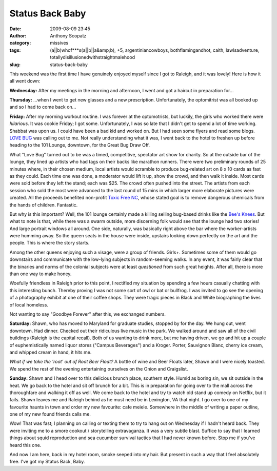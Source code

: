 Status Back Baby
################
:date: 2009-08-09 23:45
:author: Anthony Scopatz
:category: missives
:tags: (a||b)whof***s(a||b||a&amp;b), +5, argentiniancowboys, bothflamingandhot, caith, lawlsadventure, totallydisillusionedwithstraightmalehood
:slug: status-back-baby

This weekend was the first time I have genuinely enjoyed myself since I
got to Raleigh, and it was lovely! Here is how it all went down:

**Wednesday:** After my meetings in the morning and afternoon, I went
and got a haircut in preparation for...

|image0|

**Thursday:** ...when I went to get new glasses and a new prescription.
Unfortunately, the optomitrist was all booked up and so I had to come
back on...

**Friday:** After my morning workout routine. I was forever at the
optomotrists, but luckily, the girls who worked there were *hilarious*.
It was cookie Friday; I got some. Unfortunately, I was so late that I
didn't get to spend a lot of time working. Shabbat was upon us. I could
have been a bad kid and worked on. But I had seen some flyers and read
some blogs. `LOVE BUG`_ was calling out to me. Not really understanding
what it was, I went back to the hotel to freshen up before heading to
the 101 Lounge, downtown, for the Great Bug Draw Off.

What "Love Bug" turned out to be was a timed, competitive, spectator art
show for charity. So at the outside bar of the lounge, they lined up
artists who had tags on their backs like marathon runners. There were
two preliminary rounds of 25 minutes where, in their chosen medium,
local artists would scramble to produce bug-related art on 8 x 10 cards
as fast as they could. Each time one was done, a moderator would lift it
up, show the crowd, and then walk it inside. Most cards were sold before
they left the stand; each was $25. The crowd often pushed into the
street. The artists from each session who sold the most were advanced to
the last round of 15 mins in which larger more elaborate pictures were
created. All the proceeds benefited non-profit `Toxic Free NC`_, whose
stated goal is to remove dangerous chemicals from the hands of children.
Fantastic.

But why is this important? Well, the 101 lounge certainly made a killing
selling bug-based drinks like the `Bee's Knees`_. But what to note is
that, while there was a swarm outside, more discerning folk would see
that the lounge had two stories! And large portrait windows all around.
One side, naturally, was basically right above the bar where the
worker-artists were humming away. So the queen seats in the house were
inside, upstairs looking down perfectly on the art and the people. This
is where the story starts.

Among the other queens enjoying such a visage, were a group of friends.
Girls+. Sometimes some of them would go downstairs and communicate with
the low-lying subjects in random-seeming walks. In any event, it was
fairly clear that the binaries and norms of the colonial subjects were
at least *questioned* from such great heights. After all, there is more
than one way to make honey.

Woefully friendless in Raleigh prior to this point, I rectified my
situation by spending a few hours casually chatting with this
interesting bunch. Thereby proving I was not some sort of owl or bat or
bullfrog. I was invited to go see the opening of a photography exhibit
at one of their coffee shops. They were tragic pieces in Black and White
biographing the lives of local homeless.

Not wanting to say "Goodbye Forever" after this, we exchanged numbers.

**Saturday:** Shawn, who has moved to Maryland for graduate studies,
stopped by for the day. We hung out, went downtown. Had dinner. Checked
out their ridiculous live music in the park. We walked around and saw
all of the civil buildings (Raleigh is the capital recall). Both of us
wanting to drink more, but me having driven, we go and hit up a couple
of euphemistically named liquor stores ("Campus Beverages") and a
Kroger. Porter, Sauvignon Blanc, cherry ice cream, and whipped cream in
hand, it hits me.

|image1|

*What if we take the 'root' out of Root Beer Float?* A bottle of wine
and Beer Floats later, Shawn and I were nicely toasted. We spend the
rest of the evening entertaining ourselves on the Onion and Craigslist.

**Sunday:** Shawn and I head over to this delicious brunch place,
southern style. Humid as boring sin, we sit outside in the heat. We go
back to the hotel and sit off brunch for a bit. This is in preparation
for going over to the mall across the thoroughfare and walking it off as
well. We come back to the hotel and try to watch old stand up comedy on
Netflix, but it fails. Shawn leaves me and Raleigh behind as he must
need be in Lexington, VA that night. I go over to one of my favourite
haunts in town and order my new favourite: cafe meiele. Somewhere in the
middle of writing a paper outline, one of my new found friends calls me.

Wow! That was fast; I planning on calling or texting them to try to hang
out on Wednesday if I hadn't heard back. They were inviting me to a
smore cookout / storytelling extravaganza. It was a very subtle blast.
Suffice to say that I learned things about squid reproduction and sea
cucumber survival tactics that I had never known before. Stop me if
you've heard this one.

And now I am here, back in my hotel room, smoke seeped into my hair. But
present in such a way that I feel absolutely free. I've got my Status
Back, Baby.

.. _LOVE BUG: http://www.newraleigh.com/articles/archive/love-bug-the-great-bug-draw-off-art-exhibit/
.. _Toxic Free NC: http://www.toxicfreenc.org/
.. _Bee's Knees: http://www.ehow.com/how_2100835_bees-knees-cocktail.html

.. |image0| image:: http://lh6.ggpht.com/_KFdIKJVlj1w/Snpl6S4iZDI/AAAAAAAACdA/x2RuXgkQE20/s400/p8050042.jpg
.. |image1| image:: http://lh3.ggpht.com/_KFdIKJVlj1w/Sn-mM44k5uI/AAAAAAAACi4/5BW4FQT_Qc4/s400/p8080043.jpg
